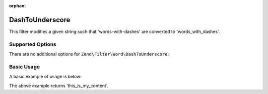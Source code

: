 :orphan:

.. _zend.filter.set.dashtounderscore:

DashToUnderscore
----------------

This filter modifies a given string such that 'words-with-dashes' are converted to 'words_with_dashes'.

.. _zend.filter.set.dashtounderscore.options:

Supported Options
^^^^^^^^^^^^^^^^^

There are no additional options for ``Zend\Filter\Word\DashToUnderscore``:

.. _zend.filter.set.dashtounderscore.basic:

Basic Usage
^^^^^^^^^^^

A basic example of usage is below:

.. code-block:: php
   :linenos:

   $filter = new Zend\Filter\Word\DashToUnderscore();

   print $filter->filter('this-is-my-content');

The above example returns 'this_is_my_content'.
